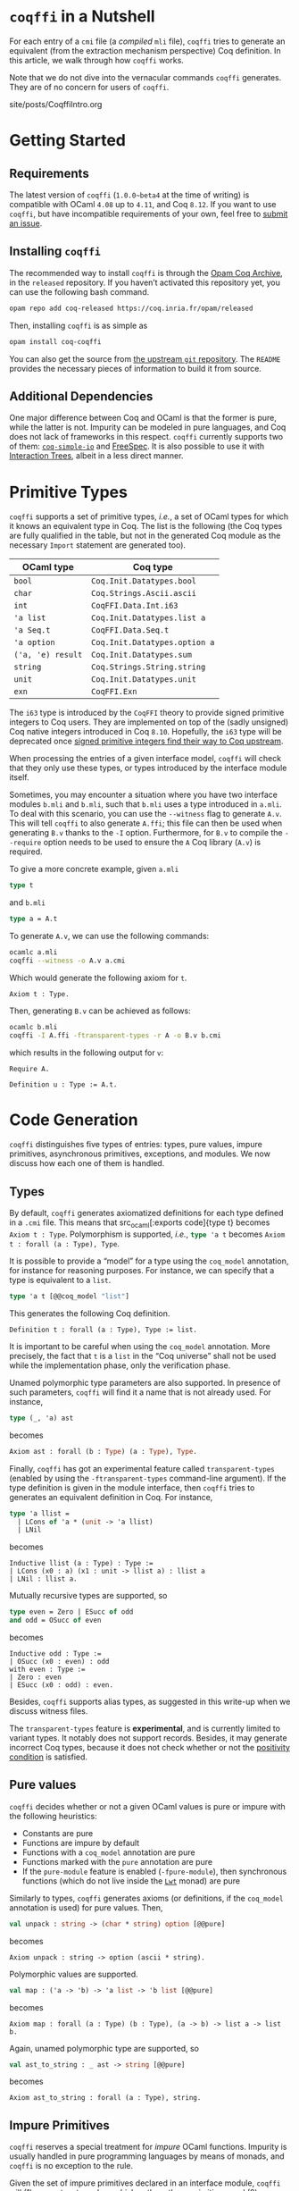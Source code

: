 #+BEGIN_EXPORT html
<h1><code>coqffi</code> in a Nutshell</h1>
#+END_EXPORT

For each entry of a ~cmi~ file (a /compiled/ ~mli~ file), ~coqffi~
tries to generate an equivalent (from the extraction mechanism
perspective) Coq definition. In this article, we walk through how
~coqffi~ works.

Note that we do not dive into the vernacular commands ~coqffi~
generates. They are of no concern for users of ~coqffi~.

#+TOC: headlines 2

#+BEGIN_EXPORT html
<div id="history">site/posts/CoqffiIntro.org</div>
#+END_EXPORT

* Getting Started

** Requirements

The latest version of ~coqffi~ (~1.0.0~beta4~ at the time of writing)
is compatible with OCaml ~4.08~ up to ~4.11~, and Coq ~8.12~.  If you
want to use ~coqffi~, but have incompatible requirements of your own,
feel free to [[https://github.com/coq-community/coqffi/issues][submit
an issue]].

** Installing ~coqffi~

The recommended way to install ~coqffi~ is through the
[[https://coq.inria.fr/opam/www][Opam Coq Archive]], in the ~released~
repository.  If you haven’t activated this repository yet, you can use
the following bash command.

#+BEGIN_SRC sh
opam repo add coq-released https://coq.inria.fr/opam/released
#+END_SRC

Then, installing ~coqffi~ is as simple as

#+BEGIN_SRC sh
opam install coq-coqffi
#+END_SRC

You can also get the source from
[[https://github.com/coq-community/coqffi][the upstream ~git~
repository]]. The ~README~ provides the necessary pieces of
information to build it from source.

** Additional Dependencies

One major difference between Coq and OCaml is that the former is pure,
while the latter is not. Impurity can be modeled in pure languages,
and Coq does not lack of frameworks in this respect. ~coqffi~
currently supports two of them: [[https://github.com/Lysxia/coq-simple-io][~coq-simple-io~]] and [[https://github.com/ANSSI-FR/FreeSpec][FreeSpec]]. It is
also possible to use it with [[https://github.com/DeepSpec/InteractionTrees][Interaction Trees]], albeit in a less
direct manner.

* Primitive Types

~coqffi~ supports a set of primitive types, /i.e./, a set of OCaml
types for which it knows an equivalent type in Coq. The list is the
following (the Coq types are fully qualified in the table, but not in
the generated Coq module as the necessary ~Import~ statement are
generated too).

| OCaml type        | Coq type                      |
|-------------------+-------------------------------|
| =bool=            | =Coq.Init.Datatypes.bool=     |
| =char=            | =Coq.Strings.Ascii.ascii=     |
| =int=             | =CoqFFI.Data.Int.i63=         |
| ='a list=         | =Coq.Init.Datatypes.list a=   |
| ='a Seq.t=        | =CoqFFI.Data.Seq.t=           |
| ='a option=       | =Coq.Init.Datatypes.option a= |
| =('a, 'e) result= | =Coq.Init.Datatypes.sum=      |
| =string=          | =Coq.Strings.String.string=   |
| =unit=            | =Coq.Init.Datatypes.unit=     |
| =exn=             | =CoqFFI.Exn=                  |

The =i63= type is introduced by the =CoqFFI= theory to provide signed
primitive integers to Coq users. They are implemented on top of the
(sadly unsigned) Coq native integers introduced in Coq
~8.10~. Hopefully, the =i63= type will be deprecated once [[https://github.com/coq/coq/pull/13559][signed
primitive integers find their way to Coq upstream]].

When processing the entries of a given interface model, ~coqffi~ will
check that they only use these types, or types introduced by the
interface module itself.

Sometimes, you may encounter a situation where you have two interface
modules ~b.mli~ and ~b.mli~, such that ~b.mli~ uses a type introduced
in ~a.mli~.  To deal with this scenario, you can use the ~--witness~
flag to generate ~A.v~.  This will tell ~coqffi~ to also generate
~A.ffi~; this file can then be used when generating ~B.v~ thanks to
the ~-I~ option.  Furthermore, for ~B.v~ to compile the ~--require~
option needs to be used to ensure the ~A~ Coq library (~A.v~) is
required.

To give a more concrete example, given ~a.mli~

#+BEGIN_SRC ocaml
type t
#+END_SRC

and ~b.mli~

#+BEGIN_SRC ocaml
type a = A.t
#+END_SRC

To generate ~A.v~, we can use the following commands:

#+BEGIN_SRC bash
ocamlc a.mli
coqffi --witness -o A.v a.cmi
#+END_SRC

Which would generate the following axiom for =t=.

#+BEGIN_SRC coq
Axiom t : Type.
#+END_SRC

Then, generating ~B.v~ can be achieved as follows:

#+BEGIN_SRC bash
ocamlc b.mli
coqffi -I A.ffi -ftransparent-types -r A -o B.v b.cmi
#+END_SRC

which results in the following output for =v=:

#+BEGIN_SRC coq
Require A.

Definition u : Type := A.t.
#+END_SRC

* Code Generation

~coqffi~ distinguishes five types of entries: types, pure values,
impure primitives, asynchronous primitives, exceptions, and
modules. We now discuss how each one of them is handled.

** Types

By default, ~coqffi~ generates axiomatized definitions for each type
defined in a ~.cmi~ file. This means that src_ocaml[:exports
code]{type t} becomes src_coq[:exports code]{Axiom t : Type}.
Polymorphism is supported, /i.e./, src_ocaml[:exports code]{type 'a t}
becomes src_coq[:exports code]{Axiom t : forall (a : Type), Type}.

It is possible to provide a “model” for a type using the =coq_model=
annotation, for instance for reasoning purposes. For instance,
we can specify that a type is equivalent to a =list=.

#+BEGIN_SRC ocaml
type 'a t [@@coq_model "list"]
#+END_SRC

This generates the following Coq definition.

#+BEGIN_SRC coq
Definition t : forall (a : Type), Type := list.
#+END_SRC

It is important to be careful when using the =coq_model= annotation.
More precisely, the fact that =t= is a =list= in the “Coq universe”
shall not be used while the implementation phase, only the
verification phase.

Unamed polymorphic type parameters are also supported. In presence of
such parameters, ~coqffi~ will find it a name that is not already
used. For instance,

#+BEGIN_SRC ocaml
type (_, 'a) ast
#+END_SRC

becomes

#+BEGIN_SRC ocaml
Axiom ast : forall (b : Type) (a : Type), Type.
#+END_SRC

Finally, ~coqffi~ has got an experimental feature called
~transparent-types~ (enabled by using the ~-ftransparent-types~
command-line argument). If the type definition is given in the module
interface, then ~coqffi~ tries to generates an equivalent definition
in Coq. For instance,

#+BEGIN_SRC ocaml
type 'a llist =
  | LCons of 'a * (unit -> 'a llist)
  | LNil
#+END_SRC

becomes

#+BEGIN_SRC coq
Inductive llist (a : Type) : Type :=
| LCons (x0 : a) (x1 : unit -> llist a) : llist a
| LNil : llist a.
#+END_SRC

Mutually recursive types are supported, so

#+BEGIN_SRC ocaml
type even = Zero | ESucc of odd
and odd = OSucc of even
#+END_SRC

becomes

#+BEGIN_SRC coq
Inductive odd : Type :=
| OSucc (x0 : even) : odd
with even : Type :=
| Zero : even
| ESucc (x0 : odd) : even.
#+END_SRC

Besides, ~coqffi~ supports alias types, as suggested in this write-up
when we discuss witness files.

The ~transparent-types~ feature is *experimental*, and is currently
limited to variant types. It notably does not support
records. Besides, it may generate incorrect Coq types, because it does
not check whether or not the [[https://coq.inria.fr/refman/language/core/inductive.html#positivity-condition][positivity condition]] is
satisfied.

** Pure values

~coqffi~ decides whether or not a given OCaml values is pure or impure
with the following heuristics:

- Constants are pure
- Functions are impure by default
- Functions with a =coq_model= annotation are pure
- Functions marked with the =pure= annotation are pure
- If the ~pure-module~ feature is enabled (~-fpure-module~),
  then synchronous functions (which do not live inside the [[https://ocsigen.org/lwt/5.3.0/manual/manual][~Lwt~]]
  monad) are pure

Similarly to types, ~coqffi~ generates axioms (or definitions, if the
~coq_model~ annotation is used) for pure values. Then,

#+BEGIN_SRC ocaml
val unpack : string -> (char * string) option [@@pure]
#+END_SRC

becomes

#+BEGIN_SRC coq
Axiom unpack : string -> option (ascii * string).
#+END_SRC

Polymorphic values are supported.

#+BEGIN_SRC ocaml
val map : ('a -> 'b) -> 'a list -> 'b list [@@pure]
#+END_SRC

becomes

#+BEGIN_SRC coq
Axiom map : forall (a : Type) (b : Type), (a -> b) -> list a -> list b.
#+END_SRC

Again, unamed polymorphic type are supported, so

#+BEGIN_SRC ocaml
val ast_to_string : _ ast -> string [@@pure]
#+END_SRC

becomes

#+BEGIN_SRC coq
Axiom ast_to_string : forall (a : Type), string.
#+END_SRC

** Impure Primitives

~coqffi~ reserves a special treatment for /impure/ OCaml functions.
Impurity is usually handled in pure programming languages by means of
monads, and ~coqffi~ is no exception to the rule.

Given the set of impure primitives declared in an interface module,
~coqffi~ will (1) generate a typeclass which gathers these primitives,
and (2) generate instances of this typeclass for supported backends.

We illustrate the rest of this section with the following impure
primitives.

#+BEGIN_SRC ocaml
val echo : string -> unit
val scan : unit -> string
#+END_SRC

where =echo= allows writing something the standard output, and =scan=
to read the standard input.

Assuming the processed module interface is named ~console.mli~, the
following Coq typeclass is generated.

#+BEGIN_SRC coq
Class MonadConsole (m : Type -> Type) := { echo : string -> m unit
                                         ; scan : unit -> m string
                                         }.
#+END_SRC

Using this typeclass and with the additional support of an additional
=Monad= typeclass, we can specify impure computations which interacts
with the console. For instance, with the support of ~ExtLib~, one can
write.

#+BEGIN_SRC coq
Definition pipe `{Monad m, MonadConsole m} : m unit :=
  let* msg := scan () in
  echo msg.
#+END_SRC

There is no canonical way to model impurity in Coq, but over the years
several frameworks have been released to tackle this challenge.

~coqffi~ provides three features related to impure primitives.

*** ~simple-io~

When this feature is enabled, ~coqffi~ generates an instance of the
typeclass for the =IO= monad introduced in the ~coq-simple-io~ package

#+BEGIN_SRC coq
Axiom io_echo : string -> IO unit.
Axiom io_scan : unit -> IO string.

Instance IO_MonadConsole : MonadConsole IO := { echo := io_echo
                                              ; scan := io_scan
                                              }.
#+END_SRC

It is enabled by default, but can be disabled using the
~-fno-simple-io~ command-line argument.

*** ~interface~

When this feature is enabled, ~coqffi~ generates an inductive type
which describes the set of primitives available, to be used with
frameworks like [[https://github.com/ANSSI-FR/FreeSpec][FreeSpec]] or
[[https://github.com/DeepSpec/InteractionTrees][Interactions Trees]]

#+BEGIN_SRC coq
Inductive CONSOLE : Type -> Type :=
| Echo : string -> CONSOLE unit
| Scan : unit -> CONSOLE string.

Definition inj_echo `{Inject CONSOLE m} (x0 : string) : m unit :=
  inject (Echo x0).

Definition inj_scan `{Inject CONSOLE m} (x0 : unit) : m string :=
  inject (Scan x0).

Instance Inject_MonadConsole `{Inject CONSOLE m} : MonadConsole m :=
  { echo := inj_echo
  ; scan := inj_scan
  }.
#+END_SRC

Providing an instance of the form src_coq[:exports code]{forall i,
Inject i M} is enough for your monad =M= to be compatible with this
feature (see for instance
[[https://github.com/ANSSI-FR/FreeSpec/blob/master/theories/FFI/FFI.v][how
FreeSpec implements it]]).

*** ~freespec~

When this feature in enabled, ~coqffi~ generates a semantics for the
inductive type generated by the ~interface~ feature.

#+BEGIN_SRC coq
Axiom unsafe_echo : string -> unit.
Axiom unsafe_scan : uint -> string.

Definition console_unsafe_semantics : semantics CONSOLE :=
  bootstrap (fun a e =>
    local match e in CONSOLE a return a with
          | Echo x0 => unsafe_echo x0
          | Scan x0 => unsafe_scan x0
          end).
#+END_SRC

** Asynchronous Primitives

~coqffi~ also reserves a special treatment for /asynchronous/
primitives —/i.e./, functions which live inside the ~Lwt~ monad— when
the ~lwt~ feature is enabled.

The treatment is very analoguous to the one for impure primitives: (1)
a typeclass is generated (with the ~_Async~ suffix), and (2) an
instance for the ~Lwt~ monad is generated. Besides, an instance for
the “synchronous” primitives is also generated for ~Lwt~. If the
~interface~ feature is enabled, an interface datatype is generated,
which means you can potentially use Coq to reason about your
asynchronous programs (using FreeSpec and alike, although the
interleaving of asynchronous programs in not yet supported in
FreeSpec).

By default, the type of the ~Lwt~ monad is ~Lwt.t~. You can override
this setting using the ~--lwt-alias~ option.  This can be useful when
you are using an alias type in place of ~Lwt.t~.

** Exceptions

OCaml features an exception mechanism. Developers can define their
own exceptions using the ~exception~ keyword, whose syntax is similar
to constructors definition. For instance,

#+BEGIN_SRC ocaml
exception Foo of int * bool
#+END_SRC

introduces a new exception =Foo= which takes two parameters of type
=int= and =bool=. =Foo (x, y)= constructs of value of type =exn=.

For each new exceptions introduced in an OCaml module, ~coqffi~
generates (1) a so-called “proxy type,” and (2) conversion functions
to and from this type.

Coming back to our example, the “proxy type” generates by ~coqffi~ is

#+BEGIN_SRC coq
Inductive FooExn : Type :=
| MakeFooExn (x0 : i63) (x1 : bool) : FooExn.
#+END_SRC

Then, ~coqffi~ generates conversion functions.

#+BEGIN_SRC coq
Axiom exn_of_foo : FooExn -> exn.
Axiom foo_of_exn : exn -> option FooExn.
#+END_SRC

Besides, ~coqffi~ also generates an instance for the =Exn= typeclass
provided by the =CoqFFI= theory:

#+BEGIN_SRC coq
Instance FooExn_Exn : Exn FooExn :=
  { to_exn := exn_of_foo
  ; of_exn := foo_of_exn
  }.
#+END_SRC

Under the hood, =exn= is an [[https://caml.inria.fr/pub/docs/manual-ocaml/extensiblevariants.html][extensible datatype]], and how ~coqffi~
supports it will probably be generalized in future releases.

Finally, ~coqffi~ has a minimal support for functions which may raise
exceptions. Since OCaml type system does not allow to identify such
functions, they need to be annotated explicitely, using the
=may_raise= annotation. In such a case, ~coqffi~ will change the
return type of the function to use the =sum= Coq inductive type.

For instance,

#+BEGIN_SRC ocaml
val from_option : 'a option -> 'a [@@may_raise] [@@pure]
#+END_SRC

becomes

#+BEGIN_SRC coq
Axiom from_option : forall (a : Type), option a -> sum a exn.
#+END_SRC

** Modules

Lastly, ~coqffi~ supports OCaml modules described within ~mli~ files,
when they are specify as ~module T : sig ... end~. For instance,

#+BEGIN_SRC ocaml
module T : sig
  type t

  val to_string : t -> string [@@pure]
end
#+END_SRC

becomes

#+BEGIN_SRC coq
Module T.
  Axiom t : Type.

  Axiom to_string : t -> string.
End T.
#+END_SRC

As of now, the following construction is unfortunately *not*
supported, and will be ignored by ~coqffi~:

#+BEGIN_SRC coq
module S = sig
  type t

  val to_string : t -> string [@@pure]
end

module T : S
#+END_SRC

* Moving Forward

~coqffi~ comes with a comprehensive man page. In addition, the
interested reader can proceed to the next article of this series,
which explains how [[./CoqffiEcho.org][~coqffi~ can be used to easily implement an echo
server in Coq]].
